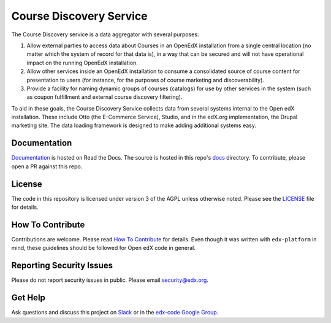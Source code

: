 Course Discovery Service  |Travis|_ |Codecov|_
==============================================
.. |Travis| image:: https://travis-ci.org/edx/course-discovery.svg?branch=master
.. _Travis: https://travis-ci.org/edx/course-discovery

.. |Codecov| image:: http://codecov.io/github/edx/course-discovery/coverage.svg?branch=master
.. _Codecov: http://codecov.io/github/edx/course-discovery?branch=master

The Course Discovery service is a data aggregator with several purposes:

1. Allow external parties to access data about Courses in an OpenEdX installation from a single central location (no matter which the system of record for that data is), in a way that can be secured and will not have operational impact on the running OpenEdX installation.
2. Allow other services inside an OpenEdX installation to consume a consolidated source of course content for presentation to users (for instance, for the purposes of course marketing and discoverability).
3. Provide a facility for naming dynamic groups of courses (catalogs) for use by other services in the system (such as coupon fulfillment and external course discovery filtering).

To aid in these goals, the Course Discovery Service collects data from several systems internal to the Open edX installation. These include Otto (the E-Commerce Service), Studio, and in the edX.org implementation, the Drupal marketing site. The data loading framework is designed to make adding additional systems easy.

Documentation
-------------
.. |ReadtheDocs| image:: https://readthedocs.org/projects/open-edx-course-catalog/badge/?version=latest
.. _ReadtheDocs: https://open-edx-course-catalog.readthedocs.io/en/latest/

`Documentation <https://open-edx-course-catalog.readthedocs.io/en/latest/>`_ is hosted on Read the Docs. The source is hosted in this repo's `docs <https://github.com/edx/course-discovery/tree/master/docs>`_ directory. To contribute, please open a PR against this repo.

License
-------

The code in this repository is licensed under version 3 of the AGPL unless otherwise noted. Please see the LICENSE_ file for details.

.. _LICENSE: https://github.com/edx/course-discovery/blob/master/LICENSE

How To Contribute
-----------------

Contributions are welcome. Please read `How To Contribute <https://github.com/edx/edx-platform/blob/master/CONTRIBUTING.rst>`_ for details. Even though it was written with ``edx-platform`` in mind, these guidelines should be followed for Open edX code in general.

Reporting Security Issues
-------------------------

Please do not report security issues in public. Please email security@edx.org.

Get Help
--------

Ask questions and discuss this project on `Slack <https://openedx.slack.com/messages/general/>`_ or in the `edx-code Google Group <https://groups.google.com/forum/#!forum/edx-code>`_.
